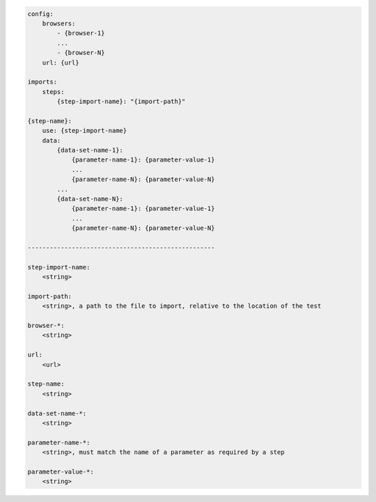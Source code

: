 .. code-block:: text

    config:
        browsers:
            - {browser-1}
            ...
            - {browser-N}
        url: {url}

    imports:
        steps:
            {step-import-name}: "{import-path}"

    {step-name}:
        use: {step-import-name}
        data:
            {data-set-name-1}:
                {parameter-name-1}: {parameter-value-1}
                ...
                {parameter-name-N}: {parameter-value-N}
            ...
            {data-set-name-N}:
                {parameter-name-1}: {parameter-value-1}
                ...
                {parameter-name-N}: {parameter-value-N}

    ---------------------------------------------------

    step-import-name:
        <string>

    import-path:
        <string>, a path to the file to import, relative to the location of the test

    browser-*:
        <string>

    url:
        <url>

    step-name:
        <string>

    data-set-name-*:
        <string>

    parameter-name-*:
        <string>, must match the name of a parameter as required by a step

    parameter-value-*:
        <string>
